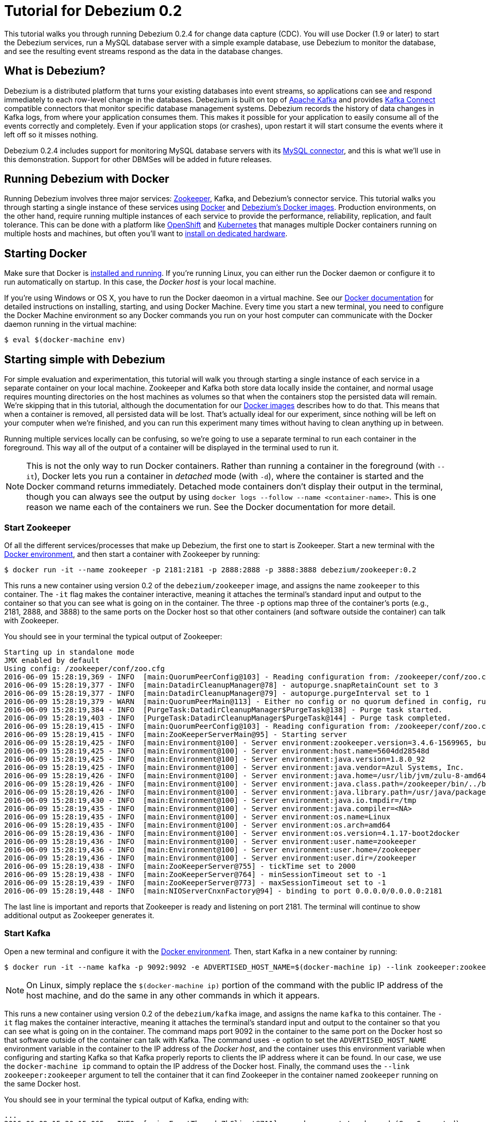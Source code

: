 = Tutorial for Debezium 0.2
:awestruct-layout: doc
:linkattrs:
:icons: font
:debezium-version: 0.2.4
:debezium-docker-label: 0.2

This tutorial walks you through running Debezium {debezium-version} for change data capture (CDC). You will use Docker (1.9 or later) to start the Debezium services, run a MySQL database server with a simple example database, use Debezium to monitor the database, and see the resulting event streams respond as the data in the database changes.

== What is Debezium?

Debezium is a distributed platform that turns your existing databases into event streams, so applications can see and respond immediately to each row-level change in the databases. Debezium is built on top of http://kafka.apache.org[Apache Kafka] and provides http://kafka.apache.org/documentation.html#connect[Kafka Connect] compatible connectors that monitor specific database management systems. Debezium records the history of data changes in Kafka logs, from where your application consumes them. This makes it possible for your application to easily consume all of the events correctly and completely. Even if your application stops (or crashes), upon restart it will start consume the events where it left off so it misses nothing.

Debezium {debezium-version} includes support for monitoring MySQL database servers with its link:/docs/connectors/mysql[MySQL connector], and this is what we'll use in this demonstration. Support for other DBMSes will be added in future releases.

== Running Debezium with Docker

Running Debezium involves three major services: http://zookeeper.apache.org[Zookeeper], Kafka, and Debezium's connector service. This tutorial walks you through starting a single instance of these services using http://docker.com[Docker] and https://hub.docker.com/u/debezium/[Debezium's Docker images]. Production environments, on the other hand, require running multiple instances of each service to provide the performance, reliability, replication, and fault tolerance. This can be done with a platform like https://www.openshift.com[OpenShift] and http://kubernetes.io[Kubernetes] that manages multiple Docker containers running on multiple hosts and machines, but often you'll want to link:/docs/install[install on dedicated hardware].

== Starting Docker

Make sure that Docker is https://docs.docker.com/engine/installation/[installed and running]. If you're running Linux, you can either run the Docker daemon or configure it to run automatically on startup. In this case, the _Docker host_ is your local machine.

If you're using Windows or OS X, you have to run the Docker daeomon in a virtual machine. See our link:/docs/docker[Docker documentation] for detailed instructions on installing, starting, and using Docker Machine. Every time you start a new terminal, you need to configure the Docker Machine environment so any Docker commands you run on your host computer can communicate with the Docker daemon running in the virtual machine:

[source,bash,indent=0]
----
    $ eval $(docker-machine env)
----

== Starting simple with Debezium

For simple evaluation and experimentation, this tutorial will walk you through starting a single instance of each service in a separate container on your local machine. Zookeeper and Kafka both store data locally inside the container, and normal usage requires mounting directories on the host machines as volumes so that when the containers stop the persisted data will remain. We're skipping that in this tutorial, although the documentation for our https://hub.docker.com/r/debezium/[Docker images] describes how to do that. This means that when a container is removed, all persisted data will be lost. That's actually ideal for our experiment, since nothing will be left on your computer when we're finished, and you can run this experiment many times without having to clean anything up in between.

Running multiple services locally can be confusing, so we're going to use a separate terminal to run each container in the foreground. This way all of the output of a container will be displayed in the terminal used to run it.

[NOTE]
====
This is not the only way to run Docker containers. Rather than running a container in the foreground (with `--it`), Docker lets you run a container in _detached_ mode (with `-d`), where the container is started and the Docker command returns immediately. Detached mode containers don't display their output in the terminal, though you can always see the output by using `docker logs --follow --name <container-name>`. This is one reason we name each of the containers we run. See the Docker documentation for more detail.
====

[[start-zookeeper]]
=== Start Zookeeper

Of all the different services/processes that make up Debezium, the first one to start is Zookeeper. Start a new terminal with the link:/docs/docker[Docker environment], and then start a container with Zookeeper by running:

[source,bash,indent=0]
----
    $ docker run -it --name zookeeper -p 2181:2181 -p 2888:2888 -p 3888:3888 debezium/zookeeper:0.2
----

This runs a new container using version {debezium-docker-label} of the `debezium/zookeeper` image, and assigns the name `zookeeper` to this container. The `-it` flag makes the container interactive, meaning it attaches the terminal's standard input and output to the container so that you can see what is going on in the container. The three `-p` options map three of the container's ports (e.g., 2181, 2888, and 3888) to the same ports on the Docker host so that other containers (and software outside the container) can talk with Zookeeper.

You should see in your terminal the typical output of Zookeeper:

[listing,indent=0,options="nowrap"]
----
    Starting up in standalone mode
    JMX enabled by default
    Using config: /zookeeper/conf/zoo.cfg
    2016-06-09 15:28:19,369 - INFO  [main:QuorumPeerConfig@103] - Reading configuration from: /zookeeper/conf/zoo.cfg
    2016-06-09 15:28:19,377 - INFO  [main:DatadirCleanupManager@78] - autopurge.snapRetainCount set to 3
    2016-06-09 15:28:19,377 - INFO  [main:DatadirCleanupManager@79] - autopurge.purgeInterval set to 1
    2016-06-09 15:28:19,379 - WARN  [main:QuorumPeerMain@113] - Either no config or no quorum defined in config, running  in standalone mode
    2016-06-09 15:28:19,384 - INFO  [PurgeTask:DatadirCleanupManager$PurgeTask@138] - Purge task started.
    2016-06-09 15:28:19,403 - INFO  [PurgeTask:DatadirCleanupManager$PurgeTask@144] - Purge task completed.
    2016-06-09 15:28:19,415 - INFO  [main:QuorumPeerConfig@103] - Reading configuration from: /zookeeper/conf/zoo.cfg
    2016-06-09 15:28:19,415 - INFO  [main:ZooKeeperServerMain@95] - Starting server
    2016-06-09 15:28:19,425 - INFO  [main:Environment@100] - Server environment:zookeeper.version=3.4.6-1569965, built on 02/20/2014 09:09 GMT
    2016-06-09 15:28:19,425 - INFO  [main:Environment@100] - Server environment:host.name=5604dd28548d
    2016-06-09 15:28:19,425 - INFO  [main:Environment@100] - Server environment:java.version=1.8.0_92
    2016-06-09 15:28:19,425 - INFO  [main:Environment@100] - Server environment:java.vendor=Azul Systems, Inc.
    2016-06-09 15:28:19,426 - INFO  [main:Environment@100] - Server environment:java.home=/usr/lib/jvm/zulu-8-amd64/jre
    2016-06-09 15:28:19,426 - INFO  [main:Environment@100] - Server environment:java.class.path=/zookeeper/bin/../build/classes:/zookeeper/bin/../build/lib/*.jar:/zookeeper/bin/../lib/slf4j-log4j12-1.6.1.jar:/zookeeper/bin/../lib/slf4j-api-1.6.1.jar:/zookeeper/bin/../lib/netty-3.7.0.Final.jar:/zookeeper/bin/../lib/log4j-1.2.16.jar:/zookeeper/bin/../lib/jline-0.9.94.jar:/zookeeper/bin/../zookeeper-3.4.6.jar:/zookeeper/bin/../src/java/lib/*.jar:/zookeeper/conf:
    2016-06-09 15:28:19,426 - INFO  [main:Environment@100] - Server environment:java.library.path=/usr/java/packages/lib/amd64:/usr/lib64:/lib64:/lib:/usr/lib
    2016-06-09 15:28:19,430 - INFO  [main:Environment@100] - Server environment:java.io.tmpdir=/tmp
    2016-06-09 15:28:19,435 - INFO  [main:Environment@100] - Server environment:java.compiler=<NA>
    2016-06-09 15:28:19,435 - INFO  [main:Environment@100] - Server environment:os.name=Linux
    2016-06-09 15:28:19,435 - INFO  [main:Environment@100] - Server environment:os.arch=amd64
    2016-06-09 15:28:19,436 - INFO  [main:Environment@100] - Server environment:os.version=4.1.17-boot2docker
    2016-06-09 15:28:19,436 - INFO  [main:Environment@100] - Server environment:user.name=zookeeper
    2016-06-09 15:28:19,436 - INFO  [main:Environment@100] - Server environment:user.home=/zookeeper
    2016-06-09 15:28:19,436 - INFO  [main:Environment@100] - Server environment:user.dir=/zookeeper
    2016-06-09 15:28:19,438 - INFO  [main:ZooKeeperServer@755] - tickTime set to 2000
    2016-06-09 15:28:19,438 - INFO  [main:ZooKeeperServer@764] - minSessionTimeout set to -1
    2016-06-09 15:28:19,439 - INFO  [main:ZooKeeperServer@773] - maxSessionTimeout set to -1
    2016-06-09 15:28:19,448 - INFO  [main:NIOServerCnxnFactory@94] - binding to port 0.0.0.0/0.0.0.0:2181
----

The last line is important and reports that Zookeeper is ready and listening on port 2181. The terminal will continue to show additional output as Zookeeper generates it.

[[start-kafka]]
=== Start Kafka

Open a new terminal and configure it with the link:/docs/docker[Docker environment]. Then, start Kafka in a new container by running:

[source,bash,indent=0]
----
    $ docker run -it --name kafka -p 9092:9092 -e ADVERTISED_HOST_NAME=$(docker-machine ip) --link zookeeper:zookeeper debezium/kafka:0.2
----

[NOTE]
====
On Linux, simply replace the `$(docker-machine ip)` portion of the command with the public IP address of the host machine, and do the same in any other commands in which it appears.
====

This runs a new container using version {debezium-docker-label} of the `debezium/kafka` image, and assigns the name `kafka` to this container. The `-it` flag makes the container interactive, meaning it attaches the terminal's standard input and output to the container so that you can see what is going on in the container. The command maps port 9092 in the container to the same port on the Docker host so that software outside of the container can talk with Kafka. The command uses `-e` option to set the `ADVERTISED_HOST_NAME` environment variable in the container to the IP address of the _Docker host_, and the container uses this environment variable when configuring and starting Kafka so that Kafka properly reports to clients the IP address where it can be found. In our case, we use the `docker-machine ip` command to optain the IP address of the Docker host. Finally, the command uses the `--link zookeeper:zookeeper` argument to tell the container that it can find Zookeeper in the container named `zookeeper` running on the same Docker host.

You should see in your terminal the typical output of Kafka, ending with:

[listing,indent=0,options="nowrap"]
----
    ...
    2016-06-09 15:30:15,065 - INFO  [main-EventThread:ZkClient@711] - zookeeper state changed (SyncConnected)
    2016-06-09 15:30:15,160 - INFO  [main:Logging$class@68] - Loading logs.
    2016-06-09 15:30:15,169 - INFO  [main:Logging$class@68] - Logs loading complete.
    2016-06-09 15:30:15,400 - INFO  [main:Logging$class@68] - Starting log cleanup with a period of 300000 ms.
    2016-06-09 15:30:15,402 - INFO  [main:Logging$class@68] - Starting log flusher with a default period of 9223372036854775807 ms.
    2016-06-09 15:30:15,404 - WARN  [main:Logging$class@83] - No meta.properties file under dir /kafka/data/1/meta.properties
    2016-06-09 15:30:15,460 - INFO  [main:Logging$class@68] - Awaiting socket connections on 0.0.0.0:9092.
    2016-06-09 15:30:15,464 - INFO  [main:Logging$class@68] - [Socket Server on Broker 1], Started 1 acceptor threads
    2016-06-09 15:30:15,486 - INFO  [ExpirationReaper-1:Logging$class@68] - [ExpirationReaper-1], Starting 
    2016-06-09 15:30:15,488 - INFO  [ExpirationReaper-1:Logging$class@68] - [ExpirationReaper-1], Starting 
    2016-06-09 15:30:15,541 - INFO  [main:Logging$class@68] - Creating /controller (is it secure? false)
    2016-06-09 15:30:15,548 - INFO  [main:Logging$class@68] - Result of znode creation is: OK
    2016-06-09 15:30:15,549 - INFO  [main:Logging$class@68] - 1 successfully elected as leader
    2016-06-09 15:30:15,639 - INFO  [main:Logging$class@68] - [GroupCoordinator 1]: Starting up.
    2016-06-09 15:30:15,645 - INFO  [group-metadata-manager-0:Logging$class@68] - [Group Metadata Manager on Broker 1]: Removed 0 expired offsets in 4 milliseconds.
    2016-06-09 15:30:15,648 - INFO  [ExpirationReaper-1:Logging$class@68] - [ExpirationReaper-1], Starting 
    2016-06-09 15:30:15,648 - INFO  [main:Logging$class@68] - [GroupCoordinator 1]: Startup complete.
    2016-06-09 15:30:15,647 - INFO  [ExpirationReaper-1:Logging$class@68] - [ExpirationReaper-1], Starting 
    2016-06-09 15:30:15,732 - INFO  [ThrottledRequestReaper-Produce:Logging$class@68] - [ThrottledRequestReaper-Produce], Starting 
    2016-06-09 15:30:15,741 - INFO  [ThrottledRequestReaper-Fetch:Logging$class@68] - [ThrottledRequestReaper-Fetch], Starting 
    2016-06-09 15:30:15,763 - INFO  [main:Logging$class@68] - Will not load MX4J, mx4j-tools.jar is not in the classpath
    2016-06-09 15:30:15,787 - INFO  [ZkClient-EventThread-14-172.17.0.3:2181:Logging$class@68] - New leader is 1
    2016-06-09 15:30:15,791 - INFO  [main:Logging$class@68] - Creating /brokers/ids/1 (is it secure? false)
    2016-06-09 15:30:15,801 - INFO  [main:Logging$class@68] - Result of znode creation is: OK
    2016-06-09 15:30:15,803 - INFO  [main:Logging$class@68] - Registered broker 1 at path /brokers/ids/1 with addresses: PLAINTEXT -> EndPoint(192.168.99.100,9092,PLAINTEXT)
    2016-06-09 15:30:15,815 - INFO  [main:AppInfoParser$AppInfo@82] - Kafka version : 0.9.0.1
    2016-06-09 15:30:15,816 - INFO  [main:AppInfoParser$AppInfo@83] - Kafka commitId : 23c69d62a0cabf06
    2016-06-09 15:30:15,818 - INFO  [main:Logging$class@68] - [Kafka Server 1], started
----

The last line shown above reports that the Kafka broker has successfully started and is ready for client connections. The terminal will continue to show additional output as Kafka generates it.

[TIP]
====
Debezium uses Kafka Connect, which Kafka introduced in 0.9.0.0. We're using Kafka 0.9.0.1 in this tutorial since at the time of writing it is the latest patch release of 0.9.0.x. Debezium will also work with more recent versions of Kafka.
====

[[start-kafka-connect]]
=== Start Kafka Connect

Open a new terminal and configure it with the link:/docs/docker[Docker environment]. In that terminal, start the Kafka Connect service in a new container by running:

[source,bash,indent=0]
----
    $ docker run -it --name connect -p 8083:8083 -e GROUP_ID=1 -e CONFIG_STORAGE_TOPIC=my-connect-configs -e OFFSET_STORAGE_TOPIC=my-connect-offsets -e ADVERTISED_HOST_NAME=$(docker-machine ip) --link zookeeper:zookeeper --link kafka:kafka debezium/connect:0.2
----

This runs a new container using version {debezium-docker-label} of the `debezium/connect` image, and assigns the name `connect` to this container. The `-it` flag makes the container interactive, meaning it attaches the terminal's standard input and output to the container so that you can see what is going on in the container. The command maps port 8083 in the container to the same port on the Docker host so that software outside of the container can use Kafka Connect's REST API to set up and manage new connector instances. The command uses the `--link zookeeper:zookeeper` and `--link kafka:kafka` argument to tell the container that it can find Zookeeper and Kafka in the container named `zookeeper` and `kafka`, respectively, running on the same Docker host. And finally, it also uses the `-e` option four times to set the `GROUP_ID`, `CONFIG_STORAGE_TOPIC`, `OFFSET_STORAGE_TOPIC`, and `ADVERTISED_HOST_NAME` environment variables; the first three are required by this container (you can use different values as desired), while the last variable is optional but is used by the Kafka Connect server process to tell clients and other service instances the address at which it is listening. In our case, we use the `docker-machine ip` command to optain the IP address of the Docker host.

You should see in your terminal the typical output of Kafka, ending with:

[listing,indent=0,options="nowrap"]
----
    ...
    2016-06-09 15:35:22,257 - INFO  [DistributedHerder:AppInfoParser$AppInfo@82] - Kafka version : 0.9.0.1
    2016-06-09 15:35:22,259 - INFO  [DistributedHerder:AppInfoParser$AppInfo@83] - Kafka commitId : 23c69d62a0cabf06
    2016-06-09 15:35:22,491 - INFO  [main:Server@327] - jetty-9.2.12.v20150709
    2016-06-09 15:35:22,837 - INFO  [DistributedHerder:KafkaBasedLog@143] - Finished reading KafakBasedLog for topic my-connect-configs
    2016-06-09 15:35:22,837 - INFO  [DistributedHerder:KafkaBasedLog@145] - Started KafakBasedLog for topic my-connect-configs
    2016-06-09 15:35:22,838 - INFO  [DistributedHerder:KafkaConfigStorage@242] - Started KafkaConfigStorage
    2016-06-09 15:35:22,838 - INFO  [DistributedHerder:DistributedHerder@156] - Herder started
    2016-06-09 15:35:23,112 - INFO  [DistributedHerder:DistributedHerder$14@868] - Joined group and got assignment: Assignment{error=0, leader='connect-1-f84dd8fb-ec0d-485f-8b3d-657746927ef2', leaderUrl='http://172.17.0.5:8083/', offset=-1, connectorIds=[], taskIds=[]}
    2016-06-09 15:35:23,119 - INFO  [DistributedHerder:DistributedHerder@639] - Starting connectors and tasks using config offset -1
    2016-06-09 15:35:23,120 - INFO  [DistributedHerder:DistributedHerder@659] - Finished starting connectors and tasks
    Jun 09, 2016 3:35:23 PM org.glassfish.jersey.internal.Errors logErrors
    WARNING: The following warnings have been detected: WARNING: The (sub)resource method listConnectors in org.apache.kafka.connect.runtime.rest.resources.ConnectorsResource contains empty path annotation.
    WARNING: The (sub)resource method createConnector in org.apache.kafka.connect.runtime.rest.resources.ConnectorsResource contains empty path annotation.
    WARNING: The (sub)resource method serverInfo in org.apache.kafka.connect.runtime.rest.resources.RootResource contains empty path annotation.

    2016-06-09 15:35:23,706 - INFO  [main:ContextHandler@744] - Started o.e.j.s.ServletContextHandler@b78a709{/,null,AVAILABLE}
    2016-06-09 15:35:23,722 - INFO  [main:AbstractConnector@266] - Started ServerConnector@2e58f579{HTTP/1.1}{172.17.0.5:8083}
    2016-06-09 15:35:23,722 - INFO  [main:Server@379] - Started @5447ms
    2016-06-09 15:35:23,724 - INFO  [main:RestServer@132] - REST server listening at http://172.17.0.5:8083/, advertising URL http://172.17.0.5:8083/
    2016-06-09 15:35:23,724 - INFO  [main:Connect@60] - Kafka Connect started
----

The last line shown above reports that the service has started and is ready for connections. The terminal will continue to show additional output as the Kafka Connect service generates it.

[[kafka-connect-api]]
==== Using the Kafka Connect REST API

The Kafka Connect service exposes a RESTful API to manage the set of connectors, so let's use that API using the `curl` command line tool. Because we mapped port 8083 in the `connect` container (where the Kafka Connect service is running) to port 8083 on the Docker host, we can communicate to the service by sending the request to port 8083 on the Docker host, which then forwards the request to the Kakfa Connect service.

Open a new terminal and configure it with the link:/docs/docker[Docker environment], and in that terminal run the following command to check the status of the Kafka Connect service:

[source,bash,indent=0]
----
    $ curl -H "Accept:application/json" $(docker-machine ip):8083/
----

The Kafka Connect service should return a JSON response message similar to the following:

[source,json,indent=0]
----
    {"version":"0.9.0.1","commit":"23c69d62a0cabf06"}
----

This shows that we're running Kafka Connect version 0.9.0.1. Next, check the list of connectors:

[source,bash,indent=0]
----
    $ curl -H "Accept:application/json" $(docker-machine ip):8083/connectors/
----

which should return the following:

[source,json,indent=0]
----
    []
----

This confirms that the Kafka Connect service is running, that we can talk with it, and that it currently has no connectors.


[[start-mysql]]
=== Start a MySQL database

At this point, we've started Zookeeper, Kafka, and Kafka Connect, but we've not yet configured Kafka Connect to run any connectors. In other words, the basic Debezium services are running but they're not yet watching any databases. Before we can set up connectors, we first need a relational database to monitor.

Open a new terminal and configure it with the link:/docs/docker[Docker environment]. In that terminal, start a new container that runs a MySQL database server preconfigured with an `inventory` database:

[source,bash,indent=0]
----
    $ docker run -it --name mysql -p 3306:3306 -e MYSQL_ROOT_PASSWORD=debezium -e MYSQL_USER=mysqluser -e MYSQL_PASSWORD=mysqlpw debezium/example-mysql:0.2
----

This runs a new container using version {debezium-docker-label} of the `debezium/example-mysql` image, which is https://github.com/debezium/docker-images/blob/master/examples/mysql/0.1/Dockerfile[based on] the https://hub.docker.com/r/_/mysql/[mysql:5.7] image, defines and populate a sample "inventory" database, and creates a `debezium` user with password `dbz` that has the minimum privileges required by Debezium's MySQL connector. The command assigns the name `mysql` to the container so that it can be easily referenced later. The `-it` flag makes the container interactive, meaning it attaches the terminal's standard input and output to the container so that you can see what is going on in the container. The command maps port 3036 (the default MySQL port) in the container to the same port on the Docker host so that software outside of the container can connect to the database server. And finally, it also uses the `-e` option three times to set the `MYSQL_ROOT_PASSWORD`, `MYSQL_USER`, and `MYSQL_PASSWORD` environment variables to specific values.

You should see in your terminal something like the following:

[listing,indent=0,options="nowrap"]
----
    ...
    MySQL init process done. Ready for start up.

    2016-06-09T15:38:14.731166Z 0 [Note] mysqld (mysqld 5.7.12-log) starting as process 1 ...
    2016-06-09T15:38:14.734891Z 0 [Note] InnoDB: PUNCH HOLE support available
    2016-06-09T15:38:14.734957Z 0 [Note] InnoDB: Mutexes and rw_locks use GCC atomic builtins
    2016-06-09T15:38:14.734976Z 0 [Note] InnoDB: Uses event mutexes
    2016-06-09T15:38:14.734992Z 0 [Note] InnoDB: GCC builtin __atomic_thread_fence() is used for memory barrier
    2016-06-09T15:38:14.735008Z 0 [Note] InnoDB: Compressed tables use zlib 1.2.8
    2016-06-09T15:38:14.735023Z 0 [Note] InnoDB: Using Linux native AIO
    2016-06-09T15:38:14.735248Z 0 [Note] InnoDB: Number of pools: 1
    2016-06-09T15:38:14.735374Z 0 [Note] InnoDB: Using CPU crc32 instructions
    2016-06-09T15:38:14.740691Z 0 [Note] InnoDB: Initializing buffer pool, total size = 128M, instances = 1, chunk size = 128M
    2016-06-09T15:38:14.745890Z 0 [Note] InnoDB: Completed initialization of buffer pool
    2016-06-09T15:38:14.747038Z 0 [Note] InnoDB: If the mysqld execution user is authorized, page cleaner thread priority can be changed. See the man page of setpriority().
    2016-06-09T15:38:14.758897Z 0 [Note] InnoDB: Highest supported file format is Barracuda.
    2016-06-09T15:38:14.768080Z 0 [Note] InnoDB: Creating shared tablespace for temporary tables
    2016-06-09T15:38:14.768201Z 0 [Note] InnoDB: Setting file './ibtmp1' size to 12 MB. Physically writing the file full; Please wait ...
    2016-06-09T15:38:14.794327Z 0 [Note] InnoDB: File './ibtmp1' size is now 12 MB.
    2016-06-09T15:38:14.795388Z 0 [Note] InnoDB: 96 redo rollback segment(s) found. 96 redo rollback segment(s) are active.
    2016-06-09T15:38:14.795428Z 0 [Note] InnoDB: 32 non-redo rollback segment(s) are active.
    2016-06-09T15:38:14.795826Z 0 [Note] InnoDB: Waiting for purge to start
    2016-06-09T15:38:14.846166Z 0 [Note] InnoDB: 5.7.12 started; log sequence number 12164862
    2016-06-09T15:38:14.846511Z 0 [Note] Plugin 'FEDERATED' is disabled.
    2016-06-09T15:38:14.848709Z 0 [Note] InnoDB: Loading buffer pool(s) from /var/lib/mysql/ib_buffer_pool
    2016-06-09T15:38:14.868821Z 0 [Note] InnoDB: Buffer pool(s) load completed at 160609 15:38:14
    2016-06-09T15:38:14.875260Z 0 [Warning] Failed to set up SSL because of the following SSL library error: SSL context is not usable without certificate and private key
    2016-06-09T15:38:14.875327Z 0 [Note] Server hostname (bind-address): '*'; port: 3306
    2016-06-09T15:38:14.875375Z 0 [Note] IPv6 is available.
    2016-06-09T15:38:14.875396Z 0 [Note]   - '::' resolves to '::';
    2016-06-09T15:38:14.875423Z 0 [Note] Server socket created on IP: '::'.
    2016-06-09T15:38:14.877831Z 0 [Warning] 'db' entry 'sys mysql.sys@localhost' ignored in --skip-name-resolve mode.
    2016-06-09T15:38:14.877887Z 0 [Warning] 'proxies_priv' entry '@ root@localhost' ignored in --skip-name-resolve mode.
    2016-06-09T15:38:14.879826Z 0 [Warning] 'tables_priv' entry 'sys_config mysql.sys@localhost' ignored in --skip-name-resolve mode.
    2016-06-09T15:38:14.894606Z 0 [Note] Event Scheduler: Loaded 0 events
    2016-06-09T15:38:14.895106Z 0 [Note] mysqld: ready for connections.
    Version: '5.7.12-log'  socket: '/var/run/mysqld/mysqld.sock'  port: 3306  MySQL Community Server (GPL)
----

Notice that the MySQL server starts and stops a few times as the configuration is modified. The `mysqld: ready for connections` line reports that the MySQL server is running.

[[start-mysql-command-line]]
=== Start a MySQL command line client

Open a new terminal and configure it with the link:/docs/docker[Docker environment]. In that terminal, run the following to start a new container to run the MySQL command line client and connect it to the MySQL server running in the `mysql` container:

[source,bash,indent=0]
----
    $ docker run -it --name mysqlterm --link mysql --rm mysql:5.7 sh -c 'exec mysql -h"$MYSQL_PORT_3306_TCP_ADDR" -P"$MYSQL_PORT_3306_TCP_PORT" -uroot -p"$MYSQL_ENV_MYSQL_ROOT_PASSWORD"'
----

Here we start the container using the https://hub.docker.com/r/_/mysql/[mysql:5.7] image, name the container `mysqlterm` and link it to the `mysql` container where the database server is running. The `--rm` option tells Docker to remove the container when it stops, and the rest of the command defines the shell command that the container should run. This shell command runs the MySQL command line client and specifies the correct options so that it can connect properly.

The container should output lines similar to the following:

[source,bash,indent=0]
----
    mysql: [Warning] Using a password on the command line interface can be insecure.
    Welcome to the MySQL monitor.  Commands end with ; or \g.
    Your MySQL connection id is 2
    
    Copyright (c) 2000, 2016, Oracle and/or its affiliates. All rights reserved.
    
    Oracle is a registered trademark of Oracle Corporation and/or its
    affiliates. Other names may be trademarks of their respective
    owners.
    
    Type 'help;' or '\h' for help. Type '\c' to clear the current input statement.
    
    mysql> 
----

Unlike the other containers, this container runs a process that produces a prompt. We'll use the prompt to interact with the database. First, switch to the "inventory" database:

[source,sql,indent=0]
----
    mysql> use inventory;
----

and then list the tables in the database:

[source,sql,indent=0]
----
    mysql> show tables;
----

which should then display:

[source,sql,indent=0]
----
    +---------------------+
    | Tables_in_inventory |
    +---------------------+
    | customers           |
    | orders              |
    | products            |
    | products_on_hand    |
    +---------------------+
    4 rows in set (0.00 sec)
----

Use the MySQL command line client to explore the database and view the pre-loaded data in the database. For example:

[source,sql,indent=0]
----
    mysql> SELECT * FROM customers;
----

[[monitor-mysql]]
=== Monitor the MySQL database

At this point we are running the Debezium services, a MySQL database server with a sample `inventory` database, and the MySQL command line client that is connected to our database. The next step is to register a connector that will begin monitoring the MySQL database server's binlog and generate change events for each row that has been (or will be) changed. Since this is a new connector, when it starts it will start reading from the beginning of the MySQL binlog, which records all of the transactions, including individual row changes and changes to the schemas. 

It is essential that the connector keep track of the schema changes, because each row change is recorded in the binlog in terms of the structure of its table _at the time the row was changed_. As our connector reads the binlog, the connector is actually replaying the history of the database and must keep track of the structure of each table to properly interpret the row changes. MySQL records in the binlog all DDL statements that change the database schema, so Debezium's MySQL connector parses and uses these DDL statements to maintain an in-memory model of the structure of each table. It also records these DDL statements in a separate Kafka topic so that the connector can recover the structure of the database that existed at any point in time, as defined by the statements in the binlog.

So before we start the connector, we need to create that Kafka topic where the connector can write out the database's schema history. We'll use the `debezium/kafka` image to start a container that runs the Kafka utility to create a `schema-changes.inventory` topic. 

Go back to your terminal where you ran the `curl` commands against the Kafka Connect service, and run the following to create the topic:

[source,bash,indent=0]
----
    $ docker run -it --rm --link zookeeper:zookeeper debezium/kafka:0.2 create-topic -r 1 schema-changes.inventory
----

The command runs a container using version {debezium-docker-label} of the `debezium/kafka` image, uses `--rm` to tell Docker to remove the container when it stops, and links to the Zookeeper container so that the utility can find the Kafka broker(s). The command runs the `create-topic` utility, which by default create a topic with one partition - exactly what we want so that total order of all DDL statements is maintained. The `-r 1` argument specifies the topic should have 1 replica.

[NOTE]
====
Normally we'd want 3 or more replicas so that we reduce the risk of losing data should brokers fail. But since we're just running a single broker in our tutorial, we can only specify 1 replia.
====

You'll see output similar to the following:

[source,indent=0]
----
    Creating new topic schema-changes.inventory with 1 partition(s) and 1 replica(s)...
    Created topic "schema-changes.inventory".
----

[TIP]
====
The container exits as soon as the request to create the topic completes, and because `--rm` is used Docker will remove the container, too.
====

Now we're ready to start our connector. Using the same terminal, we'll use `curl` to submit to our Kafka Connect service a JSON request message with information about our connector:

[source,bash,indent=0]
----
    $ curl -i -X POST -H "Accept:application/json" -H "Content-Type:application/json" 192.168.99.100:8083/connectors/ -d '{ "name": "inventory-connector", "config": { "connector.class": "io.debezium.connector.mysql.MySqlConnector", "tasks.max": "1", "database.hostname": "192.168.99.100", "database.port": "3306", "database.user": "debezium", "database.password": "dbz", "database.server.id": "184054", "database.server.name": "mysql-server-1", "database.binlog": "mysql-bin.000001", "database.whitelist": "inventory", "database.history.kafka.bootstrap.servers": "kafka:9092", "database.history.kafka.topic": "schema-changes.inventory" } }'
----

[WARNING]
====
This command and several others use `192.168.99.100` as the IP address, which in my case is the IP address of the Docker host when using Docker Machine. If you're using Docker Machine, use `docker-machine ip` to get the IP address of your Docker host. If you're running Linux, get the IP address of your machine update the `curl` command to use your IP address.
====

This command uses the Kafka Connect service's RESTful API to submit a `POST` request against `/connectors` resource with a JSON document that describes our new connector. Here's the same JSON message in a more readable format:

[source,json,indent=0]
----
    {
    	"name": "inventory-connector", 
    	"config": {
            "name": "inventory-connector",
            "connector.class": "io.debezium.connector.mysql.MySqlConnector",
            "tasks.max": "1",
            "database.hostname": "192.168.99.100",
            "database.port": "3306",
            "database.user": "debezium",
            "database.password": "dbz",
            "database.server.id": "184054",
            "database.server.name": "mysql-server-1",
            "database.whitelist": "inventory",
            "database.history.kafka.bootstrap.servers": "kafka:9092",
            "database.history.kafka.topic": "schema-changes.inventory",
        }
    }
----

The JSON message specifies the connector name as `inventory-connector`, and provides the detailed link:/docs/connectors/mysql#configuration[configuration properties for our MySQL connector]:

* Exactly one task should operate at any one time. Since the MySQL connect reads the MySQL server's binlog, and using a single connector task is the only way to ensure the proper order and that all events are handled properly.
* The database host and port are specified.
* The MySQL database we're running has a `replicator` user set up expressly for our purposes, so we specify that username and password here.
* A unique server ID and name are given. The server name is the logical identifier for the MySQL server or cluster of servers, and will be used as the prefix for all Kafka topics.
* The name of the initial binlog file is given. We start at the first file, but you can alternatively specify others.
* We only want to detect changes in the `inventory` database, so we use a whitelist.
* The connector should store the history of the database schemas in Kafka using the named broker (the same broker to which we're sending events) and topic name. Upon restart, the connector will recover the schemas of the database(s) that existed at the point in time in the binlog when the connector should begin reading.

This command should produce a response similar to the following (perhaps a bit more compact):

[source,http,indent=0]
----
    HTTP/1.1 201 Created
    Date: Thu, 09 Jun 2016 15:49:46 GMT
    Location: http://192.168.99.100:8083/connectors/inventory-connector
    Content-Type: application/json
    Content-Length: 534
    Server: Jetty(9.2.12.v20150709)

    {
    	"name": "inventory-connector",
    	"config":{
            "name": "inventory-connector",
    		"connector.class":"io.debezium.connector.mysql.MySqlConnector",
    		"tasks.max":"1",
    		"database.hostname":"192.168.99.100",
    		"database.port":"3306",
    		"database.user":"debezium",
    		"database.password":"dbz",
    		"database.server.id":"184054",
    		"database.server.name":"mysql-server-1",
    		"database.whitelist":"inventory",
    		"database.history.kafka.bootstrap.servers":"kafka:9092",
    		"database.history.kafka.topic":"schema-changes.inventory"
    	},
    	"tasks":[]
    }
----

This response describes the connector resource `/connectors/inventory-connector` that the service just created and includes the connector's configuration and information about the tasks. Since the connector was just created, the service hasn't yet finished starting tasks. 

We can even use the RESTful API to verify that our connector is included in the list of connectors:

[source,bash,indent=0]
----
    $ curl -H "Accept:application/json" 192.168.99.100:8083/connectors/
----

which should return the following:

[source,json,indent=0]
----
    ["inventory-connector"]
----

Recall that the Kafka Connect service uses connectors to start one or more tasks that do the work, and that it will automatically distribute the running tasks across the cluster of Kafka Connect services. Should any of the services stop or crash, those tasks will be redistributed to running services. We can see the tasks when we get the state of the connector:

[source,bash,indent=0]
----
    $ curl -i -X GET -H "Accept:application/json" 192.168.99.100:8083/connectors/inventory-connector
----

which returns:

[source,http,indent=0]
----
    HTTP/1.1 200 OK
    Date: Thu, 09 Jun 2016 15:51:30 GMT
    Content-Type: application/json
    Content-Length: 578
    Server: Jetty(9.2.12.v20150709)
    
    {
      "name": "inventory-connector",
      "config": {
        "connector.class": "io.debezium.connector.mysql.MySqlConnector",
        "database.user": "debezium",
        "database.server.id": "184054",
        "tasks.max": "1",
        "database.binlog": "mysql-bin.000001",
        "database.history.kafka.bootstrap.servers": "kafka:9092",
        "database.history.kafka.topic": "schema-changes.inventory",
        "database.server.name": "mysql-server-1",
        "database.port": "3306",
        "database.hostname": "192.168.99.100",
        "database.password": "dbz",
        "name": "inventory-connector",
        "database.whitelist": "inventory"
      },
      "tasks": [
        {
          "connector": "inventory-connector",
          "task": 0
        }
      ]
    }
----

Here, we can see that the connector is running a single task (e.g., task 0) to do its work. The MySQL connector only supports a single task. After all, MySQL records all of its activities in one binlog, and so the MySQL connector can have at most one reader to get a consistent and totally ordered view of all of those events.

If we look at the output of our `connect` container, we should now see lines similar to the following

[listing,indent=0,options="nowrap"]
----
    ....
    2016-06-09 16:56:51,811 INFO   MySQL|mysql-server-1|task  Source task Thread[WorkerSourceTask-inventory-connector-0,5,main] finished initialization and start   [org.apache.kafka.connect.runtime.WorkerSourceTask]
    2016-06-09 16:56:51,815 INFO   MySQL|mysql-server-1|snapshot  Starting snapshot   [io.debezium.connector.mysql.SnapshotReader]
    2016-06-09 16:56:51,815 INFO   MySQL|mysql-server-1|snapshot  Step 0: disabling autocommit and enabling repeatable read transactions   [io.debezium.connector.mysql.SnapshotReader]
    Thu Jun 09 16:56:52 UTC 2016 WARN: Establishing SSL connection without server's identity verification is not recommended. According to MySQL 5.5.45+, 5.6.26+ and 5.7.6+ requirements SSL connection must be established by default if explicit option isn't set. For compliance with existing applications not using SSL the verifyServerCertificate property is set to 'false'. You need either to explicitly disable SSL by setting useSSL=false, or set useSSL=true and provide truststore for server certificate verification.
    2016-06-09 16:56:52,191 INFO   MySQL|mysql-server-1|snapshot  Step 1: start transaction with consistent snapshot   [io.debezium.connector.mysql.SnapshotReader]
    2016-06-09 16:56:52,192 INFO   MySQL|mysql-server-1|snapshot  Step 2: flush and obtain global read lock (preventing writes to database)   [io.debezium.connector.mysql.SnapshotReader]
    2016-06-09 16:56:52,193 INFO   MySQL|mysql-server-1|snapshot  Step 3: read binlog position of MySQL master   [io.debezium.connector.mysql.SnapshotReader]
    2016-06-09 16:56:52,195 INFO   MySQL|mysql-server-1|snapshot  Step 4: read list of available databases   [io.debezium.connector.mysql.SnapshotReader]
    2016-06-09 16:56:52,195 INFO   MySQL|mysql-server-1|snapshot  Step 5: read list of available tables in each database   [io.debezium.connector.mysql.SnapshotReader]
    2016-06-09 16:56:52,215 INFO   MySQL|mysql-server-1|snapshot  Step 6: generating DROP and CREATE statements to reflect current database schemas   [io.debezium.connector.mysql.SnapshotReader]
    2016-06-09 16:56:52,361 INFO   MySQL|mysql-server-1|snapshot  Step 7: releasing global read lock to enable MySQL writes   [io.debezium.connector.mysql.SnapshotReader]
    2016-06-09 16:56:52,368 INFO   MySQL|mysql-server-1|snapshot  Writes to MySQL prevented for a total of 00:00:00.176   [io.debezium.connector.mysql.SnapshotReader]
    2016-06-09 16:56:52,369 INFO   MySQL|mysql-server-1|snapshot  Step 8: scanning contents of 4 tables   [io.debezium.connector.mysql.SnapshotReader]
    2016-06-09 16:56:52,382 INFO   MySQL|mysql-server-1|snapshot  Step 8.1: scanned table 'inventory.customers' in 00:00:00.013   [io.debezium.connector.mysql.SnapshotReader]
    2016-06-09 16:56:52,390 INFO   MySQL|mysql-server-1|snapshot  Step 8.2: scanned table 'inventory.orders' in 00:00:00.007   [io.debezium.connector.mysql.SnapshotReader]
    2016-06-09 16:56:52,392 INFO   MySQL|mysql-server-1|snapshot  Step 8.3: scanned table 'inventory.products' in 00:00:00.002   [io.debezium.connector.mysql.SnapshotReader]
    2016-06-09 16:56:52,394 INFO   MySQL|mysql-server-1|snapshot  Step 8.4: scanned table 'inventory.products_on_hand' in 00:00:00.001   [io.debezium.connector.mysql.SnapshotReader]
    2016-06-09 16:56:52,394 INFO   MySQL|mysql-server-1|snapshot  Step 8: scanned contents of 4 tables in 00:00:00.025   [io.debezium.connector.mysql.SnapshotReader]
    2016-06-09 16:56:52,394 INFO   MySQL|mysql-server-1|snapshot  Step 10: committing transaction   [io.debezium.connector.mysql.SnapshotReader]
    2016-06-09 16:56:52,394 INFO   MySQL|mysql-server-1|snapshot  Step 11: recording completion of snapshot   [io.debezium.connector.mysql.SnapshotReader]
    2016-06-09 16:56:52,397 INFO   MySQL|mysql-server-1|snapshot  Completed snapshot in 00:00:00.582   [io.debezium.connector.mysql.SnapshotReader]
    2016-06-09 16:56:52,838 WARN   ||  Error while fetching metadata with correlation id 0 : {mysql-server-1=LEADER_NOT_AVAILABLE}   [org.apache.kafka.clients.NetworkClient]
    2016-06-09 16:56:53,063 WARN   ||  Error while fetching metadata with correlation id 3 : {mysql-server-1.inventory.customers=LEADER_NOT_AVAILABLE}   [org.apache.kafka.clients.NetworkClient]
    2016-06-09 16:56:53,281 WARN   ||  Error while fetching metadata with correlation id 7 : {mysql-server-1.inventory.orders=LEADER_NOT_AVAILABLE}   [org.apache.kafka.clients.NetworkClient]
    2016-06-09 16:56:53,506 WARN   ||  Error while fetching metadata with correlation id 10 : {mysql-server-1.inventory.products=LEADER_NOT_AVAILABLE}   [org.apache.kafka.clients.NetworkClient]
    2016-06-09 16:56:53,721 WARN   ||  Error while fetching metadata with correlation id 14 : {mysql-server-1.inventory.products_on_hand=LEADER_NOT_AVAILABLE}   [org.apache.kafka.clients.NetworkClient]
    Jun 09, 2016 4:56:53 PM com.github.shyiko.mysql.binlog.BinaryLogClient connect
    INFO: Connected to 192.168.99.100:3306 at mysql-bin.000003/154 (sid:184054, cid:5)
    2016-06-09 16:56:53,947 INFO   MySQL|mysql-server-1|binlog  Connected to MySQL binlog at 192.168.99.100:3306, starting at binlog file 'mysql-bin.000003', pos=154, row=0   [io.debezium.connector.mysql.BinlogReader]
    ...
----

Let's look into this output in more detail. First, Debezium improves the log messages and makes use of _mapped diagnostic contexts_, or MDC, which allow the log messages to include thread-specific information like the connector type (e.g., `MySQL` in the above log messages after "INFO" or "WARN" fields), the logical name of the connector (e.g., `mysql-server-1` above), and the connector's activity (e.g., `snapshot` and `binlog`). Hopefully these will make it easier to understand what is going on in the multi-threaded Kafka Connect service.

Now, if we look at these log statements, we can see that the connector starts, performs a consistent snapshot with 11 steps, and then starts reading the binlog at the same point where the snapshot was taken. Since our `inventory` database is quite small, the snapshot process goes quite quickly: 0.582 seconds as shown in one of the log messages above. This may take longer with larger databases, but the log messages do describe which of the 11 steps are performed with a global read lock on the MySQL server. (See the link:/docs/connectors/mysql[MySQL connector documentation] for more details.)

After the snapshot completes, the MySQL connector will generally output very little information using `INFO` or `WARN` level messages. 

There's one more thing in these log messages to mention. The five warning log messages near the end of the sample output above sound ominous, but are basically telling us that new Kafka topics were created and Kafka had to assign a new leader. Note the names of the topics:

* `mysql-server-1.inventory.products`
* `mysql-server-1.inventory.products_on_hand`
* `mysql-server-1.inventory.customers`
* `mysql-server-1.inventory.orders`

As described in the link:/docs/connectors/mysql/#topic-names[MySQL connector documentation], each topic names start with `mysql-server-1`, which is the logical name we gave our connector. Each topic name also includes `inventory`, which is the name of the database. Finally, each topic name concludes with the name of one of the tables in the `inventory` database. In other words, all of the data change events describing rows in the each table appear in separate topics.

Let's look at all of the data change events in the `mysql-server-1.inventory.customers` topic. Again, we'll use the `debezium/kafka` Docker image to start a new container that connects to Kafka to watch the topic from the beginning of the topic:

[source,bash,indent=0]
----
    $ docker run -it --name watcher --rm --link zookeeper:zookeeper debezium/kafka:0.2 watch-topic -a -k mysql-server-1.inventory.customers
----

Again, we use the `--rm` flag since we want the container to be removed when it stops, and we use the `-a` flag on `watch-topic` to signal that we want to see _all_ events since the beginning of the topic. (If we were to remove the `-a` flag, we'd see only the events that are recorded in the topic _after_ we start watching.) The `-k` flag specifies that the output should include the event's key, which in our case contains the row's primary key. Here's the output:

[source,bash,indent=0]
----
    ...
    Contents of topic mysql-server-1.inventory.customers:
    {"schema":{"type":"struct","fields":[{"type":"int32","optional":false,"field":"id"}],"optional":false,"name":"mysql-server-1.inventory.customers.Key"},"payload":{"id":1001}}   {"schema":{"type":"struct","fields":[{"type":"struct","fields":[{"type":"int32","optional":false,"field":"id"},{"type":"string","optional":false,"field":"first_name"},{"type":"string","optional":false,"field":"last_name"},{"type":"string","optional":false,"field":"email"}],"optional":true,"name":"mysql-server-1.inventory.customers.Value","field":"before"},{"type":"struct","fields":[{"type":"int32","optional":false,"field":"id"},{"type":"string","optional":false,"field":"first_name"},{"type":"string","optional":false,"field":"last_name"},{"type":"string","optional":false,"field":"email"}],"optional":true,"name":"mysql-server-1.inventory.customers.Value","field":"after"},{"type":"struct","fields":[{"type":"string","optional":false,"field":"name"},{"type":"int64","optional":false,"field":"server_id"},{"type":"int64","optional":false,"field":"ts_sec"},{"type":"string","optional":true,"field":"gtid"},{"type":"string","optional":false,"field":"file"},{"type":"int64","optional":false,"field":"pos"},{"type":"int32","optional":false,"field":"row"},{"type":"boolean","optional":true,"field":"snapshot"}],"optional":false,"name":"io.debezium.connector.mysql.Source","field":"source"},{"type":"string","optional":false,"field":"op"},{"type":"int64","optional":true,"field":"ts_ms"}],"optional":false,"name":"mysql-server-1.inventory.customers.Envelope","version":1},"payload":{"before":null,"after":{"id":1001,"first_name":"Sally","last_name":"Thomas","email":"sally.thomas@acme.com"},"source":{"name":"mysql-server-1","server_id":0,"ts_sec":0,"gtid":null,"file":"mysql-bin.000003","pos":154,"row":0,"snapshot":true},"op":"c","ts_ms":1465580847054}}
    {"schema":{"type":"struct","fields":[{"type":"int32","optional":false,"field":"id"}],"optional":false,"name":"mysql-server-1.inventory.customers.Key"},"payload":{"id":1002}}   {"schema":{"type":"struct","fields":[{"type":"struct","fields":[{"type":"int32","optional":false,"field":"id"},{"type":"string","optional":false,"field":"first_name"},{"type":"string","optional":false,"field":"last_name"},{"type":"string","optional":false,"field":"email"}],"optional":true,"name":"mysql-server-1.inventory.customers.Value","field":"before"},{"type":"struct","fields":[{"type":"int32","optional":false,"field":"id"},{"type":"string","optional":false,"field":"first_name"},{"type":"string","optional":false,"field":"last_name"},{"type":"string","optional":false,"field":"email"}],"optional":true,"name":"mysql-server-1.inventory.customers.Value","field":"after"},{"type":"struct","fields":[{"type":"string","optional":false,"field":"name"},{"type":"int64","optional":false,"field":"server_id"},{"type":"int64","optional":false,"field":"ts_sec"},{"type":"string","optional":true,"field":"gtid"},{"type":"string","optional":false,"field":"file"},{"type":"int64","optional":false,"field":"pos"},{"type":"int32","optional":false,"field":"row"},{"type":"boolean","optional":true,"field":"snapshot"}],"optional":false,"name":"io.debezium.connector.mysql.Source","field":"source"},{"type":"string","optional":false,"field":"op"},{"type":"int64","optional":true,"field":"ts_ms"}],"optional":false,"name":"mysql-server-1.inventory.customers.Envelope","version":1},"payload":{"before":null,"after":{"id":1002,"first_name":"George","last_name":"Bailey","email":"gbailey@foobar.com"},"source":{"name":"mysql-server-1","server_id":0,"ts_sec":0,"gtid":null,"file":"mysql-bin.000003","pos":154,"row":0,"snapshot":true},"op":"c","ts_ms":1465580847054}}
    {"schema":{"type":"struct","fields":[{"type":"int32","optional":false,"field":"id"}],"optional":false,"name":"mysql-server-1.inventory.customers.Key"},"payload":{"id":1003}}   {"schema":{"type":"struct","fields":[{"type":"struct","fields":[{"type":"int32","optional":false,"field":"id"},{"type":"string","optional":false,"field":"first_name"},{"type":"string","optional":false,"field":"last_name"},{"type":"string","optional":false,"field":"email"}],"optional":true,"name":"mysql-server-1.inventory.customers.Value","field":"before"},{"type":"struct","fields":[{"type":"int32","optional":false,"field":"id"},{"type":"string","optional":false,"field":"first_name"},{"type":"string","optional":false,"field":"last_name"},{"type":"string","optional":false,"field":"email"}],"optional":true,"name":"mysql-server-1.inventory.customers.Value","field":"after"},{"type":"struct","fields":[{"type":"string","optional":false,"field":"name"},{"type":"int64","optional":false,"field":"server_id"},{"type":"int64","optional":false,"field":"ts_sec"},{"type":"string","optional":true,"field":"gtid"},{"type":"string","optional":false,"field":"file"},{"type":"int64","optional":false,"field":"pos"},{"type":"int32","optional":false,"field":"row"},{"type":"boolean","optional":true,"field":"snapshot"}],"optional":false,"name":"io.debezium.connector.mysql.Source","field":"source"},{"type":"string","optional":false,"field":"op"},{"type":"int64","optional":true,"field":"ts_ms"}],"optional":false,"name":"mysql-server-1.inventory.customers.Envelope","version":1},"payload":{"before":null,"after":{"id":1003,"first_name":"Edward","last_name":"Walker","email":"ed@walker.com"},"source":{"name":"mysql-server-1","server_id":0,"ts_sec":0,"gtid":null,"file":"mysql-bin.000003","pos":154,"row":0,"snapshot":true},"op":"c","ts_ms":1465580847054}}
    {"schema":{"type":"struct","fields":[{"type":"int32","optional":false,"field":"id"}],"optional":false,"name":"mysql-server-1.inventory.customers.Key"},"payload":{"id":1004}}   {"schema":{"type":"struct","fields":[{"type":"struct","fields":[{"type":"int32","optional":false,"field":"id"},{"type":"string","optional":false,"field":"first_name"},{"type":"string","optional":false,"field":"last_name"},{"type":"string","optional":false,"field":"email"}],"optional":true,"name":"mysql-server-1.inventory.customers.Value","field":"before"},{"type":"struct","fields":[{"type":"int32","optional":false,"field":"id"},{"type":"string","optional":false,"field":"first_name"},{"type":"string","optional":false,"field":"last_name"},{"type":"string","optional":false,"field":"email"}],"optional":true,"name":"mysql-server-1.inventory.customers.Value","field":"after"},{"type":"struct","fields":[{"type":"string","optional":false,"field":"name"},{"type":"int64","optional":false,"field":"server_id"},{"type":"int64","optional":false,"field":"ts_sec"},{"type":"string","optional":true,"field":"gtid"},{"type":"string","optional":false,"field":"file"},{"type":"int64","optional":false,"field":"pos"},{"type":"int32","optional":false,"field":"row"},{"type":"boolean","optional":true,"field":"snapshot"}],"optional":false,"name":"io.debezium.connector.mysql.Source","field":"source"},{"type":"string","optional":false,"field":"op"},{"type":"int64","optional":true,"field":"ts_ms"}],"optional":false,"name":"mysql-server-1.inventory.customers.Envelope","version":1},"payload":{"before":null,"after":{"id":1004,"first_name":"Anne","last_name":"Kretchmar","email":"annek@noanswer.org"},"source":{"name":"mysql-server-1","server_id":0,"ts_sec":0,"gtid":null,"file":"mysql-bin.000003","pos":154,"row":0,"snapshot":true},"op":"c","ts_ms":1465580847054}}
----

[NOTE]
====
This utility keeps watching, so any new events would automatically appear as long as the utility keeps running. And this `watch-topic` utility is very simple and is limited in functionality and usefulness - we use it here simply to get an understanding of the kind of events that our connector generates. Applications that want to consume events would instead use Kafka consumers, and those consumer libraries offer far more flexibility and power. In fact, properly configured clients enable our applications to never miss any events, even when those applications crash or shutdown gracefullly.
====

These events happen to be encoded in JSON, since that's how we configured our Kafka Connect service. Each event includes one JSON document for the key, and one for the value. Let's look at the last event in more detail, by first reformatting the event's _key_ to be easier to read:

[source,json,indent=0]
----
  {
    "schema": {
      "type": "struct",
      "name": "mysql-server-1.inventory.customers.Key"
      "optional": false,
      "fields": [
        {
          "field": "id",
          "type": "int32",
          "optional": false
        }
      ]
    },
    "payload": {
      "id": 1004
    }
  }
----

The event's key has two parts: a `schema` and `payload`. The `schema` contains a Kafka Connect schema describing what is in the payload, and in our case that means that the `payload` is a struct named `mysql-server-1.inventory.customers.Key` that is not optional and has one required field named `id` of type `int32`.

If we look at the value of the key's `payload` field, we'll see that it is indeed a structure (which in JSON is just an object) with a single `id` field, whose value is `1004`.

Therefore, we interpret this event as applying to the row in the `inventory.customers` table (output from the connector named `mysql-server-1`) whose `id` primary key column had a value of `1004`.

Now let's look at the same event's _value_, which again we reformat to be easier to read:

[source,json,indent=0]
----
{
    "schema": {
      "type": "struct",
      "optional": false,
      "name": "mysql-server-1.inventory.customers.Envelope",
      "version": 1,
      "fields": [
        {
          "field": "op",
          "type": "string",
          "optional": false
        },
        {
          "field": "before",
          "type": "struct",
          "optional": true,
          "name": "mysql-server-1.inventory.customers.Value",
          "fields": [
            {
              "type": "int32",
              "optional": false,
              "field": "id"
            },
            {
              "type": "string",
              "optional": false,
              "field": "first_name"
            },
            {
              "type": "string",
              "optional": false,
              "field": "last_name"
            },
            {
              "type": "string",
              "optional": false,
              "field": "email"
            }
          ]
        },
        {
          "field": "after",
          "type": "struct",
          "name": "mysql-server-1.inventory.customers.Value",
          "optional": true,
          "fields": [
            {
              "type": "int32",
              "optional": false,
              "field": "id"
            },
            {
              "type": "string",
              "optional": false,
              "field": "first_name"
            },
            {
              "type": "string",
              "optional": false,
              "field": "last_name"
            },
            {
              "type": "string",
              "optional": false,
              "field": "email"
            }
          ]
        },
        {
          "field": "source",
          "type": "struct",
          "name": "io.debezium.connector.mysql.Source",
          "optional": false,
          "fields": [
            {
              "type": "string",
              "optional": false,
              "field": "name"
            },
            {
              "type": "int64",
              "optional": false,
              "field": "server_id"
            },
            {
              "type": "int64",
              "optional": false,
              "field": "ts_sec"
            },
            {
              "type": "string",
              "optional": true,
              "field": "gtid"
            },
            {
              "type": "string",
              "optional": false,
              "field": "file"
            },
            {
              "type": "int64",
              "optional": false,
              "field": "pos"
            },
            {
              "type": "int32",
              "optional": false,
              "field": "row"
            },
            {
              "type": "boolean",
              "optional": true,
              "field": "snapshot"
            }
          ]
        },
        {
          "field": "ts_ms",
          "type": "int64",
          "optional": true
        }
      ]
    },
    "payload": {
      "before": null,
      "after": {
        "id": 1004,
        "first_name": "Anne",
        "last_name": "Kretchmar",
        "email": "annek@noanswer.org"
      },
      "source": {
        "name": "mysql-server-1",
        "server_id": 0,
        "ts_sec": 0,
        "gtid": null,
        "file": "mysql-bin.000003",
        "pos": 154,
        "row": 0,
        "snapshot": true
      },
      "op": "c",
      "ts_ms": 1465491411815
    }
  }
----

This portion of the event is much larger, but like the event's _key_ this, too, has a `schema` and a `payload`. The `schema` contains a Kafka Connect schema named `mysql-server-1.inventory.customers.Envelope` (version 1) that can contain 5 fields:

* `op` is a mandatory field that contains a string value describing the type of operation. Values for the MySQL connector are `c` for create (or insert), `u` for update, `d` for delete, and `r` for read (in the case of a non-initial snapshot).
* `before` is an optional field that if present contains the state of the row _before_ the event occurred. The structure will  be described by the `mysql-server-1.inventory.customers.Value` Kafka Connect schema, which the `mysql-server-1` connector uses for all rows in the `inventory.customers` table.
* `after` is an optional field that if present contains the state of the row _after_ the event occurred. The structure is describe by the same `mysql-server-1.inventory.customers.Value` Kafka Connect schema used in `before`.
* `source` is a mandatory field that conains a structure describing the source metadata for the event, which in the case of MySQL contains several fields: the connector name, the name of the binlog file where the event was recorded, the position in that binlog file where the event appeared, the row within the event (if there is more than one), whether this event was part of a snapshot, and if available the MySQL server ID, and the timestamp in seconds.
* `ts_ms` is optional and if present contains the time (using the system clock in the JVM running the Kafka Connect task) at which the connector processed the event. 

If we look at the `payload` of the event's _value_, we can see the information in the event, namely that it is describing that the row was created, contains the `id`, `first_name`, `last_name`, and `email` of the inserted row.

[TIP]
====
You may have noticed that the JSON representations of the events are much larger than the rows they describe. This is because Kafka Connect ships with every event key and value the _schema_ that describes the _payload_. Over time, this structure may change, and having the schemas for the key and value in the event itself makes it much easier for consuming applications to understand the messages, especially as they evolve over time. 

The Debezium MySQL connector constructs these schemas based upon the structure of the database tables. If you use DDL statements to alter the table definitions in the MySQL databases, the connector reads these DDL statements and updates its Kafka Connect schemas. This is the only way that each event is structured exactly like the table from where it originated at the time the event occurred. But the Kafka topic containing all of the events for a single table might have events that correspond to each state of the table definition.

The JSON converter does produce very verbose events since it includes the key and value schemas in every message. The link:http://docs.confluent.io/3.0.0/schema-registry/docs/index.html[Avro converter], on the other hand, is far smarter and results in far smaller event messages. The Avro converter transforms each Kafka Connect schema into an Avro schema and stores the Avro schemas in a separate Schema Registry service. Thus when the Avro converter serializes an event message, it places only an unique identifier for the schema along with an Avro-encoded binary representation of the value. Thus, the serialized messages transferred over the wire and stored in Kafka are far smaller than they appear above. In fact, the Avro Converter is able to use Avro schema evolution techniques to maintain the history of each schema in the Schema Registry.
====

We can compare these to the state of the database. Go back to the terminal that is running the MySQL command line client, and run the following statement:

[source,sql,indent=0]
----
    mysql> SELECT * FROM customers;
----

which produces the following output:

[source,sql,indent=0]
----
    +------+------------+-----------+-----------------------+
    | id   | first_name | last_name | email                 |
    +------+------------+-----------+-----------------------+
    | 1001 | Sally      | Thomas    | sally.thomas@acme.com |
    | 1002 | George     | Bailey    | gbailey@foobar.com    |
    | 1003 | Edward     | Walker    | ed@walker.com         |
    | 1004 | Anne       | Kretchmar | annek@noanswer.org    |
    +------+------------+-----------+-----------------------+
    4 rows in set (0.00 sec)
----

As we can see, all of our event records match the database. 

Now that we're monitoring changes, what happens when we *change* one of the records in the database? Run the following statement in the MySQL command line client:

[source,sql,indent=0]
----
    mysql> UPDATE customers SET first_name='Anne Marie' WHERE id=1004;
----

which produces the following output:

[source,indent=0]
----
    Query OK, 1 row affected (0.05 sec)
    Rows matched: 1  Changed: 1  Warnings: 0
----

Rerun the `select ...` statement to see the updated table:

[source,sql,indent=0]
----
    mysql> select * from customers;
    +------+------------+-----------+-----------------------+
    | id   | first_name | last_name | email                 |
    +------+------------+-----------+-----------------------+
    | 1001 | Sally      | Thomas    | sally.thomas@acme.com |
    | 1002 | George     | Bailey    | gbailey@foobar.com    |
    | 1003 | Edward     | Walker    | ed@walker.com         |
    | 1004 | Anne Marie | Kretchmar | annek@noanswer.org    |
    +------+------------+-----------+-----------------------+
    4 rows in set (0.00 sec)
----

Now, go back to the terminal running `watch-topic` and we should see a _new_ fifth event:

[source,json,indent=0]
----
    {"schema":{"type":"struct","fields":[{"type":"int32","optional":false,"field":"id"}],"optional":false,"name":"mysql-server-1.inventory.customers.Key"},"payload":{"id":1004}}   {"schema":{"type":"struct","fields":[{"type":"struct","fields":[{"type":"int32","optional":false,"field":"id"},{"type":"string","optional":false,"field":"first_name"},{"type":"string","optional":false,"field":"last_name"},{"type":"string","optional":false,"field":"email"}],"optional":true,"name":"mysql-server-1.inventory.customers.Value","field":"before"},{"type":"struct","fields":[{"type":"int32","optional":false,"field":"id"},{"type":"string","optional":false,"field":"first_name"},{"type":"string","optional":false,"field":"last_name"},{"type":"string","optional":false,"field":"email"}],"optional":true,"name":"mysql-server-1.inventory.customers.Value","field":"after"},{"type":"struct","fields":[{"type":"string","optional":false,"field":"name"},{"type":"int64","optional":false,"field":"server_id"},{"type":"int64","optional":false,"field":"ts_sec"},{"type":"string","optional":true,"field":"gtid"},{"type":"string","optional":false,"field":"file"},{"type":"int64","optional":false,"field":"pos"},{"type":"int32","optional":false,"field":"row"},{"type":"boolean","optional":true,"field":"snapshot"}],"optional":false,"name":"io.debezium.connector.mysql.Source","field":"source"},{"type":"string","optional":false,"field":"op"},{"type":"int64","optional":true,"field":"ts_ms"}],"optional":false,"name":"mysql-server-1.inventory.customers.Envelope","version":1},"payload":{"before":{"id":1004,"first_name":"Anne","last_name":"Kretchmar","email":"annek@noanswer.org"},"after":{"id":1004,"first_name":"Anne Marie","last_name":"Kretchmar","email":"annek@noanswer.org"},"source":{"name":"mysql-server-1","server_id":223344,"ts_sec":1465581,"gtid":null,"file":"mysql-bin.000003","pos":484,"row":0,"snapshot":null},"op":"u","ts_ms":1465581029523}}
----

Let's reformat the new event's _key_ to be easier to read:

[source,json,indent=0]
----
  {
    "schema": {
      "type": "struct",
      "name": "mysql-server-1.inventory.customers.Key"
      "optional": false,
      "fields": [
        {
          "field": "id",
          "type": "int32",
          "optional": false
        }
      ]
    },
    "payload": {
      "id": 1004
    }
  }
----

This key is exactly the same key as what we saw in the fourth record. Here's that new event's _value_ formatted to be easier to read:

[source,json,indent=0]
----
{
    "schema": {
      "type": "struct",
      "optional": false,
      "name": "mysql-server-1.inventory.customers.Envelope",
      "version": 1,
      "fields": [
        {
          "field": "op",
          "type": "string",
          "optional": false
        },
        {
          "field": "before",
          "type": "struct",
          "optional": true,
          "name": "mysql-server-1.inventory.customers.Value",
          "fields": [
            {
              "type": "int32",
              "optional": false,
              "field": "id"
            },
            {
              "type": "string",
              "optional": false,
              "field": "first_name"
            },
            {
              "type": "string",
              "optional": false,
              "field": "last_name"
            },
            {
              "type": "string",
              "optional": false,
              "field": "email"
            }
          ]
        },
        {
          "field": "after",
          "type": "struct",
          "name": "mysql-server-1.inventory.customers.Value",
          "optional": true,
          "fields": [
            {
              "type": "int32",
              "optional": false,
              "field": "id"
            },
            {
              "type": "string",
              "optional": false,
              "field": "first_name"
            },
            {
              "type": "string",
              "optional": false,
              "field": "last_name"
            },
            {
              "type": "string",
              "optional": false,
              "field": "email"
            }
          ]
        },
        {
          "field": "source",
          "type": "struct",
          "name": "io.debezium.connector.mysql.Source",
          "optional": false,
          "fields": [
            {
              "type": "string",
              "optional": false,
              "field": "name"
            },
            {
              "type": "int64",
              "optional": false,
              "field": "server_id"
            },
            {
              "type": "int64",
              "optional": false,
              "field": "ts_sec"
            },
            {
              "type": "string",
              "optional": true,
              "field": "gtid"
            },
            {
              "type": "string",
              "optional": false,
              "field": "file"
            },
            {
              "type": "int64",
              "optional": false,
              "field": "pos"
            },
            {
              "type": "int32",
              "optional": false,
              "field": "row"
            },
            {
              "type": "boolean",
              "optional": true,
              "field": "snapshot"
            }
          ]
        },
        {
          "field": "ts_ms",
          "type": "int64",
          "optional": true
        }
      ]
    },
    "payload": {
      "before": {
        "id": 1004,
        "first_name": "Anne",
        "last_name": "Kretchmar",
        "email": "annek@noanswer.org"
      },
      "after": {
        "id": 1004,
        "first_name": "Anne Marie",
        "last_name": "Kretchmar",
        "email": "annek@noanswer.org"
      },
      "source": {
        "name": "mysql-server-1",
        "server_id": 223344,
        "ts_sec": 1465581,
        "gtid": null,
        "file": "mysql-bin.000003",
        "pos": 484,
        "row": 0,
        "snapshot": null
      },
      "op": "u",
      "ts_ms": 1465581029523
    }
----

When we compare this to the value in the fourth event, we see no changes in the `schema` section and a couple of changes in the `payload` section:

* The `op` field value is now `u`, signifying that this row changed because of an update
* The `before` field now has the state of the row with the values before the database commit
* The `after` field now has the updated state of the row, and here was can see that the `first_name` value is now `Anne Marie`.
* The `source` field structure has many of the same values as before, except the `ts_sec` and `pos` fields have changed (and the `file` might have changed in other circumstances).
* The `ts_ms` shows the timestamp that Debezium processed this event.

There are several things we can learn by just looking at this `payload` section. We can compare the `before` and `after` structures to determine what actually changed in this row because of the commit. The `source` structure tells us information about MySQL's record of this change (providing traceability), but more importantly this has information we can compare to other events in this and other topics to know whether this event occurred before, after, or as part of the same MySQL commit as other events.

So far we've seen samples of _create_ and _update_ events. Now, let's look at _delete_ events. Since Anne Marie has not placed any orders, we can remove her record from our database using the MySQL command line client:

[source,sql,indent=0]
----
    mysql> DELETE FROM customers WHERE id=1004;
----

In our terminal running `watch-topic`, we see _two_ new events:

[source,json,indent=0]
----
    {"schema":{"type":"struct","fields":[{"type":"int32","optional":false,"field":"id"}],"optional":false,"name":"mysql-server-1.inventory.customers.Key"},"payload":{"id":1004}}   {"schema":{"type":"struct","fields":[{"type":"struct","fields":[{"type":"int32","optional":false,"field":"id"},{"type":"string","optional":false,"field":"first_name"},{"type":"string","optional":false,"field":"last_name"},{"type":"string","optional":false,"field":"email"}],"optional":true,"name":"mysql-server-1.inventory.customers.Value","field":"before"},{"type":"struct","fields":[{"type":"int32","optional":false,"field":"id"},{"type":"string","optional":false,"field":"first_name"},{"type":"string","optional":false,"field":"last_name"},{"type":"string","optional":false,"field":"email"}],"optional":true,"name":"mysql-server-1.inventory.customers.Value","field":"after"},{"type":"struct","fields":[{"type":"string","optional":false,"field":"name"},{"type":"int64","optional":false,"field":"server_id"},{"type":"int64","optional":false,"field":"ts_sec"},{"type":"string","optional":true,"field":"gtid"},{"type":"string","optional":false,"field":"file"},{"type":"int64","optional":false,"field":"pos"},{"type":"int32","optional":false,"field":"row"},{"type":"boolean","optional":true,"field":"snapshot"}],"optional":false,"name":"io.debezium.connector.mysql.Source","field":"source"},{"type":"string","optional":false,"field":"op"},{"type":"int64","optional":true,"field":"ts_ms"}],"optional":false,"name":"mysql-server-1.inventory.customers.Envelope","version":1},"payload":{"before":{"id":1004,"first_name":"Anne Marie","last_name":"Kretchmar","email":"annek@noanswer.org"},"after":null,"source":{"name":"mysql-server-1","server_id":223344,"ts_sec":1465581,"gtid":null,"file":"mysql-bin.000003","pos":805,"row":0,"snapshot":null},"op":"d","ts_ms":1465581902461}}
    {"schema":{"type":"struct","fields":[{"type":"int32","optional":false,"field":"id"}],"optional":false,"name":"mysql-server-1.inventory.customers.Key"},"payload":{"id":1004}}   {"schema":null,"payload":null}
----

What happened? We only deleted one row, but we now have two events. To understand what the MySQL connector does, let's look at the first of our two new messages. Here's the _key_ reformatted to be easier to read:

[source,json,indent=0]
----
  {
    "schema": {
      "type": "struct",
      "name": "mysql-server-1.inventory.customers.Key"
      "optional": false,
      "fields": [
        {
          "field": "id",
          "type": "int32",
          "optional": false
        }
      ]
    },
    "payload": {
      "id": 1004
    }
  }
----

Once again, this key is exactly the same key as in the previous two events we looked at. Here's the _value_ of the first new event, formatted to be easier to read:

[source,json,indent=0]
----
{
    "schema": {
      "type": "struct",
      "optional": false,
      "name": "mysql-server-1.inventory.customers.Envelope",
      "version": 1,
      "fields": [
        {
          "field": "op",
          "type": "string",
          "optional": false
        },
        {
          "field": "before",
          "type": "struct",
          "optional": true,
          "name": "mysql-server-1.inventory.customers.Value",
          "fields": [
            {
              "type": "int32",
              "optional": false,
              "field": "id"
            },
            {
              "type": "string",
              "optional": false,
              "field": "first_name"
            },
            {
              "type": "string",
              "optional": false,
              "field": "last_name"
            },
            {
              "type": "string",
              "optional": false,
              "field": "email"
            }
          ]
        },
        {
          "field": "after",
          "type": "struct",
          "name": "mysql-server-1.inventory.customers.Value",
          "optional": true,
          "fields": [
            {
              "type": "int32",
              "optional": false,
              "field": "id"
            },
            {
              "type": "string",
              "optional": false,
              "field": "first_name"
            },
            {
              "type": "string",
              "optional": false,
              "field": "last_name"
            },
            {
              "type": "string",
              "optional": false,
              "field": "email"
            }
          ]
        },
        {
          "field": "source",
          "type": "struct",
          "name": "io.debezium.connector.mysql.Source",
          "optional": false,
          "fields": [
            {
              "type": "string",
              "optional": false,
              "field": "name"
            },
            {
              "type": "int64",
              "optional": false,
              "field": "server_id"
            },
            {
              "type": "int64",
              "optional": false,
              "field": "ts_sec"
            },
            {
              "type": "string",
              "optional": true,
              "field": "gtid"
            },
            {
              "type": "string",
              "optional": false,
              "field": "file"
            },
            {
              "type": "int64",
              "optional": false,
              "field": "pos"
            },
            {
              "type": "int32",
              "optional": false,
              "field": "row"
            },
            {
              "type": "boolean",
              "optional": true,
              "field": "snapshot"
            }
          ]
        },
        {
          "field": "ts_ms",
          "type": "int64",
          "optional": true
        }
      ]
    },
    "payload": {
      "before": {
        "id": 1004,
        "first_name": "Anne Marie",
        "last_name": "Kretchmar",
        "email": "annek@noanswer.org"
      },
      "after": null,
      "source": {
        "name": "mysql-server-1",
        "server_id": 223344,
        "ts_sec": 1465581,
        "gtid": null,
        "file": "mysql-bin.000003",
        "pos": 805,
        "row": 0,
        "snapshot": null
      },
      "op": "d",
      "ts_ms": 1465581902461
    }
----

Here we see a few things:

* The `op` field value is now `d`, signifying that this row was deleted
* The `before` field now has the state of the row that was deleted with the database commit
* The `after` field is null, signifying that the row no longer exists
* The `source` field structure has many of the same values as before, except the `ts_sec` and `pos` fields have changed (and the `file` might have changed in other circumstances).
* The `ts_ms` shows the timestamp that Debezium processed this event.

This event gives a consumer all kinds of information that it can use to process the removal of this row. We include the old values because some consumers might require them in order to properly handle the removal, and without it they may have to resort to far more complex behavior.

Remember that we saw two events when we deleted the row? Let's look at that second event. Here's the _key_ for the event:

[source,json,indent=0]
----
  {
    "schema": {
      "type": "struct",
      "name": "mysql-server-1.inventory.customers.Key"
      "optional": false,
      "fields": [
        {
          "field": "id",
          "type": "int32",
          "optional": false
        }
      ]
    },
    "payload": {
      "id": 1004
    }
  }
----

Once again, this key is exactly the same key as in the previous three events we looked at. Here's the _value_ of that same event:

[source,json,indent=0]
----
{
  "schema": null,
  "payload": null
}
----

What gives? Well, all of the Kafka topics that the MySQL connector writes to can be set up to be _log compacted_, which means that Kafka can remove older messages from the topic as long as there is at least one message later in the topic with the exact same key. This is Kafka's way to collect the garbage. This last event is what Debezium calls a _tombstone_ event, and because it has a key and an empty value Kafka understands it can remove all prior messages with this same key.

Kafka log compaction is great, because it still allows consumers to read the topic from the very beginning and not miss any events.


[[restart-kafka-connect]]
=== Restart the Kafka Connect service

One feature of the Kafka Connect service is that it automatically manages tasks for the registered connectors. And, because it stores its data in Kafka, if a running service stops or goes away completely, upon restart (perhaps on another host) the server will start any non-running tasks. To demostrate this, let's stop our Kafka Connect service, change some data in the database, and restart our service. 

In a new terminal, use the following Docker commands to stop and remove the `connect` container that is running our Kafka Connect service:

[source,bash,indent=0]
----
    $ docker stop connect
    $ docker rm connect
----

Stopping the container like this stops the process running inside of it, but the Kafka Connect service handles this by gracefully shutting down. Removing the container ensures that we won't simply restart the container.

While the service is down, let's go back to the MySQL command line client and add a few records:

[source,sql,indent=0]
----
    mysql> INSERT INTO customers VALUES (default, "Sarah", "Thompson", "kitt@acme.com");
    mysql> INSERT INTO customers VALUES (default, "Kenneth", "Anderson", "kander@acme.com");
----

Notice that in the terminal where we're running `watch-topic`, there's been no update. Also, we're still able to watch the topic because Kafka is still running. (In a production system, you would have enough brokers to handle the producers and consumers, and to maintain a minimum number of in sync replicas for each topic. So if enough brokers fail such that there are not the minimum number of ISRs, Kafka should become unavailable. Producers, like the Debezium connectors, and consumers will simply wait patiently for the Kafka cluster or network to recover. Yes, that means that your consumers might temporarily see no change events as data is changed in the databases, but that's because none are being produced. As soon as the Kafka cluster is restarted or the network recovers, Debezium will continue producing change events while your consumers will continue consuming events where they left off.)

Now, in a new terminal, start a new container using the _same_ command we used before:

[source,bash,indent=0]
----
    $ docker run -it --name connect -p 8083:8083 -e GROUP_ID=1 -e CONFIG_STORAGE_TOPIC=my-connect-configs -e OFFSET_STORAGE_TOPIC=my-connect-offsets -e ADVERTISED_HOST_NAME=$(echo $DOCKER_HOST | cut -f3  -d'/' | cut -f1 -d':') --link zookeeper:zookeeper --link kafka:kafka debezium/connect:0.2
----

This creates a whole new container, and since we've intialized it with the same topic information the new service can connect to Kafka, read the previous service's configuration and start the registered connectors, which will continue where they last left off.

Jump back to the terminal running `watch-topic`, and you should now see two new records we added to the MySQL database:

[source,json,indent=0]
----
    {"schema":{"type":"struct","fields":[{"type":"int32","optional":false,"field":"id"}],"optional":false,"name":"mysql-server-1.inventory.customers.Key"},"payload":{"id":1005}}   {"schema":{"type":"struct","fields":[{"type":"struct","fields":[{"type":"int32","optional":false,"field":"id"},{"type":"string","optional":false,"field":"first_name"},{"type":"string","optional":false,"field":"last_name"},{"type":"string","optional":false,"field":"email"}],"optional":true,"name":"mysql-server-1.inventory.customers.Value","field":"before"},{"type":"struct","fields":[{"type":"int32","optional":false,"field":"id"},{"type":"string","optional":false,"field":"first_name"},{"type":"string","optional":false,"field":"last_name"},{"type":"string","optional":false,"field":"email"}],"optional":true,"name":"mysql-server-1.inventory.customers.Value","field":"after"},{"type":"struct","fields":[{"type":"string","optional":false,"field":"name"},{"type":"int64","optional":false,"field":"server_id"},{"type":"int64","optional":false,"field":"ts_sec"},{"type":"string","optional":true,"field":"gtid"},{"type":"string","optional":false,"field":"file"},{"type":"int64","optional":false,"field":"pos"},{"type":"int32","optional":false,"field":"row"},{"type":"boolean","optional":true,"field":"snapshot"}],"optional":false,"name":"io.debezium.connector.mysql.Source","field":"source"},{"type":"string","optional":false,"field":"op"},{"type":"int64","optional":true,"field":"ts_ms"}],"optional":false,"name":"mysql-server-1.inventory.customers.Envelope","version":1},"payload":{"before":null,"after":{"id":1005,"first_name":"Sarah","last_name":"Thompson","email":"kitt@acme.com"},"source":{"name":"mysql-server-1","server_id":223344,"ts_sec":1465583,"gtid":null,"file":"mysql-bin.000003","pos":1115,"row":0,"snapshot":null},"op":"c","ts_ms":1465583022619}}
    {"schema":{"type":"struct","fields":[{"type":"int32","optional":false,"field":"id"}],"optional":false,"name":"mysql-server-1.inventory.customers.Key"},"payload":{"id":1006}}   {"schema":{"type":"struct","fields":[{"type":"struct","fields":[{"type":"int32","optional":false,"field":"id"},{"type":"string","optional":false,"field":"first_name"},{"type":"string","optional":false,"field":"last_name"},{"type":"string","optional":false,"field":"email"}],"optional":true,"name":"mysql-server-1.inventory.customers.Value","field":"before"},{"type":"struct","fields":[{"type":"int32","optional":false,"field":"id"},{"type":"string","optional":false,"field":"first_name"},{"type":"string","optional":false,"field":"last_name"},{"type":"string","optional":false,"field":"email"}],"optional":true,"name":"mysql-server-1.inventory.customers.Value","field":"after"},{"type":"struct","fields":[{"type":"string","optional":false,"field":"name"},{"type":"int64","optional":false,"field":"server_id"},{"type":"int64","optional":false,"field":"ts_sec"},{"type":"string","optional":true,"field":"gtid"},{"type":"string","optional":false,"field":"file"},{"type":"int64","optional":false,"field":"pos"},{"type":"int32","optional":false,"field":"row"},{"type":"boolean","optional":true,"field":"snapshot"}],"optional":false,"name":"io.debezium.connector.mysql.Source","field":"source"},{"type":"string","optional":false,"field":"op"},{"type":"int64","optional":true,"field":"ts_ms"}],"optional":false,"name":"mysql-server-1.inventory.customers.Envelope","version":1},"payload":{"before":null,"after":{"id":1006,"first_name":"Kenneth","last_name":"Anderson","email":"kander@acme.com"},"source":{"name":"mysql-server-1","server_id":223344,"ts_sec":1465583,"gtid":null,"file":"mysql-bin.000003","pos":1429,"row":0,"snapshot":null},"op":"c","ts_ms":1465583031183}}
----

These events are _create_ events that are similar to what we saw before. The important point to understand, though, is that Debezium will still report all of the changes in a database even when it is not running, as long as it is restarted before the MySQL database starts purging those commits we missed from its binlog.


[[exploration]]
=== Exploration

Go ahead and use the MySQL command line client to add, modify, and remove rows to the database tables, and see the effect on the topics. You may need to start multiple `watch-topic` commands for each topic. And remember that you can't remove a row that is referenced by a foreign key. Have fun!

[[cleanup]]
=== Clean up

You can use Docker to stop and remove all of the running containers:

[source,bash,indent=0]
----
    $ docker stop mysqlterm watcher connect mysql kafka zookeeper
    $ docker rm connect mysql kafka zookeeper
----

Then, verify that all of the other processes are stopped:

[source,bash,indent=0]
----
    $ docker ps -a
----

You can stop any of them using `docker stop <name>` or `docker stop <containerId>`.


